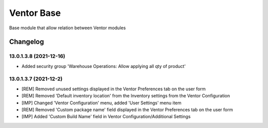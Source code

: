Ventor Base
=========================

Base module that allow relation between Ventor modules

Changelog
---------

13.0.1.3.8 (2021-12-16)
***********************

* Added security group 'Warehouse Operations: Allow applying all qty of product'

13.0.1.3.7 (2021-12-2)
***********************

* [REM] Removed unused settings displayed in the Ventor Preferences tab on the user form
* [REM] Removed 'Default inventory location' from the Inventory settings from the Ventor Configuration
* [IMP] Changed 'Ventor Configuration' menu, added 'User Settings' menu item
* [REM] Removed 'Custom package name' field displayed in the Ventor Preferences tab on the user form
* [IMP] Added 'Custom Build Name' field in Ventor Configuration/Additional Settings
